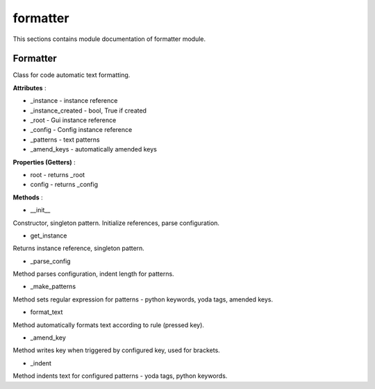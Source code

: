 .. _module_ext_client_formatter:

formatter
=========

This sections contains module documentation of formatter module.

Formatter
^^^^^^^^^

Class for code automatic text formatting.

**Attributes** :

* _instance - instance reference
* _instance_created - bool, True if created
* _root - Gui instance reference
* _config - Config instance reference
* _patterns - text patterns
* _amend_keys - automatically amended keys

**Properties (Getters)** :

* root - returns _root
* config - returns _config

**Methods** :

* __init__

Constructor, singleton pattern. Initialize references, parse configuration.

* get_instance

Returns instance reference, singleton pattern.

* _parse_config

Method parses configuration, indent length for patterns.

* _make_patterns

Method sets regular expression for patterns - python keywords, yoda tags, amended keys.

* format_text

Method automatically formats text according to rule (pressed key).

* _amend_key

Method writes key when triggered by configured key, used for brackets.

* _indent

Method indents text for configured patterns - yoda tags, python keywords.